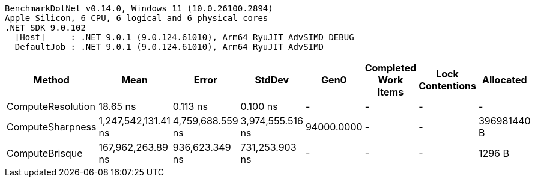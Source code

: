 ....
BenchmarkDotNet v0.14.0, Windows 11 (10.0.26100.2894)
Apple Silicon, 6 CPU, 6 logical and 6 physical cores
.NET SDK 9.0.102
  [Host]     : .NET 9.0.1 (9.0.124.61010), Arm64 RyuJIT AdvSIMD DEBUG
  DefaultJob : .NET 9.0.1 (9.0.124.61010), Arm64 RyuJIT AdvSIMD

....
[options="header"]
|===
|Method             |Mean                 |Error             |StdDev            |Gen0        |Completed Work Items  |Lock Contentions  |Allocated    
|ComputeResolution  |             18.65 ns|          0.113 ns|          0.100 ns|           -|                     -|                 -|            -
|ComputeSharpness   |  1,247,542,131.41 ns|  4,759,688.559 ns|  3,974,555.516 ns|  94000.0000|                     -|                 -|  396981440 B
|ComputeBrisque     |    167,962,263.89 ns|    936,623.349 ns|    731,253.903 ns|           -|                     -|                 -|       1296 B
|===
